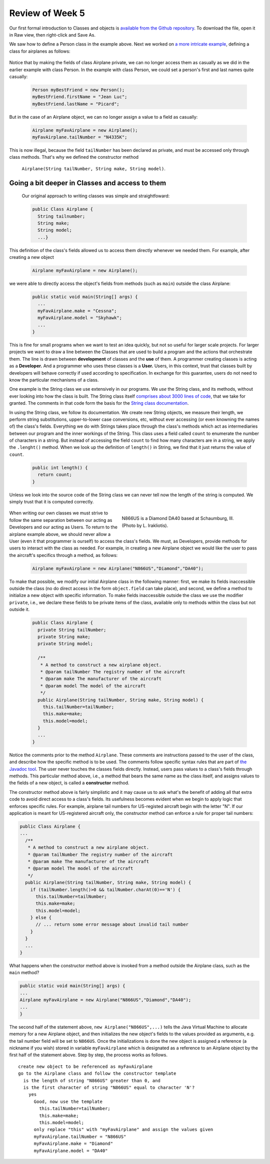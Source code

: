 
Review of Week 5
=================

Our first formal introduction to Classes and objects is `available from the Github repository <https://github.com/lgreco/cdp/blob/master/source/COMP170/codeExamples/Person.java>`_. To download the file, open it in Raw view, then right-click and Save As.

We saw how to define a Person class in the example above. Next we worked on `a more intricate example <https://github.com/lgreco/cdp/tree/master/source/COMP170/codeExamples/Flying>`_, defining a class for airplanes as follows:

	.. code-block:: java
	   :linenos:
	   
	   public class Airplane {

	    private String tailNumber;
	    private String make;
	    private String model;
	    private int altitude, airspeed;

	    public Airplane() {
		airspeed = 0;
		altitude=0;
	    } // default constructor

	    public Airplane(String tailNumber, String make, String model) {
		this.tailNumber = tailNumber;
		this.make = make;
		this.model = model;
		airspeed = 0;
		altitude = 0;
	    } // standard constructor

	    public void takeOff(String tailNumber) {
		airspeed = 100;
		altitude = 100;
	    } // method takeOff

	    public int sayAltitude() {
		return altitude;
	    } // method sayAltitude (an accessor method)

	    public int sayAirspeed() {
		return airspeed;
	    } // method sayAirspeed (an accessor method)

	    public static void main(String[] args) {
		Airplane myFavAirplane = new Airplane("N4335K", "Piper", "Archer");
		Airplane myOtherFavAirplane = new Airplane("N866US", "Diamond", "Star");

		System.out.println(myFavAirplane.sayAltitude());
	    }
	   }

Notice that by making the fields of class Airplane private, we can no longer access them as casually as we did in the earlier example with class Person. In the example with class Person, we could set a person's first and last names quite casually:

	.. code-block:: java 

	   Person myBestFriend = new Person();
	   myBestFriend.firstName = "Jean Luc";
	   myBestFriend.lastName = "Picard";


But in the case of an Airplane object, we can no longer assign a value to a field as casually:
	 
	.. code-block:: java
	 
	    Airplane myFavAirplane = new Airplane();
	    myFavAirplane.tailNumber = "N4335K";

This is now illegal, because the field ``tailNumber`` has been declared as private, and must be accessed only through class methods. That's why we defined the constructor method 

	``Airplane(String tailNumber, String make, String model)``.

Going a bit deeper in Classes and access to them
++++++++++++++++++++++++++++++++++++++++++++++++

	Our original approach to writing classes was simple and straightfoward:

	.. code-block:: java

	   public Class Airplane {
	     String tailnumber;
	     String make;
	     String model;
	     ...}
	  
This definition of the class's fields allowed us to access them directly whenever we needed them. For example, after creating a new object

	.. code-block:: java 

	   Airplane myFavAirplane = new Airplane();

we were able to directly access the object's fields from methods (such as ``main``) outside the class Airplane:

	.. code-block:: java

	   public static void main(String[] args) {
	     ...
	     myFavAirplane.make = "Cessna";
	     myFavAirplane.model = "Skyhawk";
	     ...
	   }

This is fine for small programs when we want to test an idea quickly, but not so useful for larger scale projects. For larger projects we want to draw a line between the Classes that are used to build a program and the actions that orchestrate them. The line is drawn between **development** of classes and the **use** of them. A programmer creating classes is acting as a **Developer.** And a programmer who uses these classes is a **User.** Users, in this context, trust that classes built by developers will behave correctly if used according to specification. In exchange for this guarantee, users do not need to know the particular mechanisms of a class. 

One example is the String class we use extensively in our programs. We *use* the String class, and its methods, without ever looking into how the class is built. The String class itself `comprises about 3000 lines of code <http://www.docjar.com/html/api/java/lang/String.java.html>`_, that we take for granted. The comments in that code form the basis for the `String class documentation <https://docs.oracle.com/javase/7/docs/api/java/lang/String.html>`_. 

In using the String class, we follow its documentation. We create new String objects, we measure their length, we perform string substitutions, upper-to-lower case conversions, etc, without ever accessing (or even knowning the names of) the class's fields. Everything we do with Strings takes place through the class's methods which act as intermediaries between our program and the inner workings of the String. This class uses a field called ``count`` to enumerate the number of characters in a string. But instead of accessing the field ``count`` to find how many characters are in a string, we apply the ``.lenght()`` method. When we look up the definition of ``length()`` in String, we find that it just returns the value of ``count``.

	.. code-block:: java

	   public int length() {
	     return count;
	   }

Unless we look into the source code of the String class we can never tell now the length of the string is computed. We simply trust that it is computed correctly.


	.. figure:: images/N866US.jpg
	   :align: right
	   :figwidth: 50%
	   
	   N866US is a Diamond DA40 based at Schaumburg, Ill. (Photo by L. Irakliotis).

When writing our own classes we must strive to follow the same separation between our acting as Developers and our acting as Users. To return to the airplane example above, we should never allow a User (even it that programmer is ourself) to access the class's fields. We must, as Developers, provide methods for users to interact with the class as needed. For example, in creating a new Airplane object we would like the user to pass the aircraft's specifics through a method, as follows:

	.. code-block:: java
	   
	   Airplane myFavAirplane = new Airplane("N866US","Diamond","DA40");

To make that possible, we modify our initial Airplane class in the following manner: first, we make its fields inaccessible outside the class (no do direct access in the form ``object.field`` can take place), and second, we define a method to initialize a new object with specific information. To make fields inaccessible outside the class we use the modifier ``private``, i.e., we declare these fields to be private items of the class, available only to methods within the class but not outside it.

	.. code-block:: java

	   public Class Airplane {
	     private String tailNumber;
	     private String make;
	     private String model;
		 
	     /**
	      * A method to construct a new airplane object.
	      * @param tailNumber The registry number of the aircraft
	      * @param make The manufacturer of the aircraft
	      * @param model The model of the aircraft
	      */
	     public Airplane(String tailNumber, String make, String model) {
	       this.tailNumber=tailNumber;
	       this.make=make;
	       this.model=model;
	     }
	     ...
	   }

Notice the comments prior to the method ``Airplane``. These comments are instructions passed to the user of the class, and describe how the specific method is to be used. The comments follow specific syntax rules that are part of `the Javadoc tool <https://www.oracle.com/technetwork/java/javase/documentation/index-jsp-135444.html>`_. The user never touches the classes fields directly. Instead, users pass values to a class's fields through methods. This particular method above, i.e., a method that bears the same name as the class itself, and assigns values to the fields of a new object, is called a **constructor** method.

The constructor method above is fairly simplistic and it may cause us to ask what's the benefit of adding all that extra code to avoid direct access to a class's fields. Its usefulness becomes evident when we begin to apply logic that enforces specific rules. For example, airplane tail numbers for US-registed aircraft begin with the letter "N". If our application is meant for US-registered aircraft only, the constructor method can enforce a rule for proper tail numbers:



.. code-block:: java

   public Class Airplane {
   ...
     /**
      * A method to construct a new airplane object.
      * @param tailNumber The registry number of the aircraft
      * @param make The manufacturer of the aircraft
      * @param model The model of the aircraft
      */
     public Airplane(String tailNumber, String make, String model) {
       if (tailNumber.length()>0 && tailNumber.charAt(0)=='N') {
         this.tailNumber=tailNumber;
         this.make=make;
         this.model=model;
       } else {
         // ... return some error message about invalid tail number
       }
     }
     ...
   }

What happens when the constructor method above is invoked from a method outside the Airplane class, such as the ``main`` method?

.. code-block:: java

   public static void main(String[] args) {
   ...
   Airplane myFavAirplane = new Airplane("N866US","Diamond","DA40");
   ...
   }
 
The second half of the statement above, ``new Airplane("N866US",...)`` tells the Java Virtual Machine to allocate memory for a new Airplane object, and then initializes the new object's fields to the values provided as arguments, e.g. the tail number field will be set to ``N866US``. Once the initializations is done the new object is assigned a reference (a nickname if you wish) stored in variable ``myFavAirplane`` which is designated as a reference to an Airplane object by the first half of the statement above. Step by step, the process works as follows. ::


   create new object to be referenced as myFavAirplane
   go to the Airplane class and follow the constructor template
     is the length of string "N866US" greater than 0, and
     is the first character of string "N866US" equal to character 'N'?
       yes
         Good, now use the template
           this.tailNumber=tailNumber;
           this.make=make;
           this.model=model;
         only replace "this" with "myFavAirplane" and assign the values given
         myFavAirplane.tailNumber = "N866US"
         myFavAirplane.make = "Diamond"
         myFavAirplane.model = "DA40"



		   